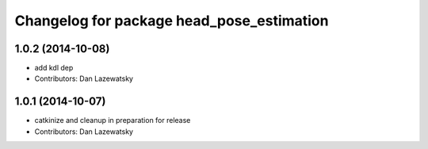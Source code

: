 ^^^^^^^^^^^^^^^^^^^^^^^^^^^^^^^^^^^^^^^^^^
Changelog for package head_pose_estimation
^^^^^^^^^^^^^^^^^^^^^^^^^^^^^^^^^^^^^^^^^^

1.0.2 (2014-10-08)
------------------
* add kdl dep
* Contributors: Dan Lazewatsky

1.0.1 (2014-10-07)
------------------
* catkinize and cleanup in preparation for release
* Contributors: Dan Lazewatsky